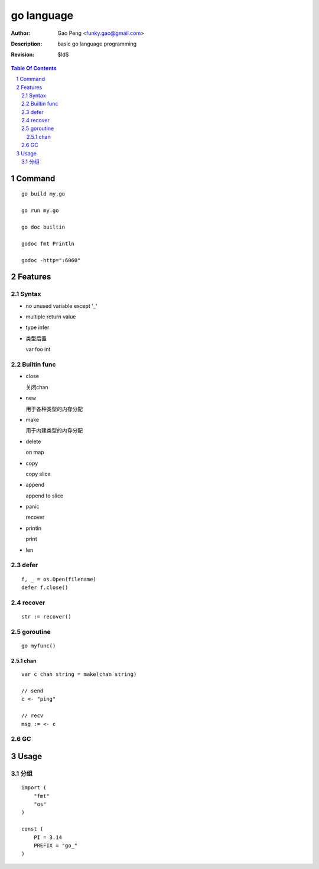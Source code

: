 ===========
go language
===========

:Author: Gao Peng <funky.gao@gmail.com>
:Description: basic go language programming
:Revision: $Id$

.. contents:: Table Of Contents
.. section-numbering::

Command
=======

::

    go build my.go

    go run my.go

    go doc builtin

    godoc fmt Println

    godoc -http=":6060"


Features
========

Syntax
------

- no unused variable except '_'

- multiple return value

- type infer

- 类型后置

  var foo int


Builtin func
------------

- close

  关闭chan

- new

  用于各种类型的内存分配

- make

  用于内建类型的内存分配

- delete

  on map

- copy

  copy slice

- append

  append to slice

- panic

  recover

- println

  print

- len


defer
-----

::

    f, _ = os.Open(filename)
    defer f.close()


recover
-------

::

    str := recover()

goroutine
---------

::

    go myfunc()


chan
^^^^

::

    var c chan string = make(chan string)

    // send
    c <- "ping"

    // recv
    msg := <- c


GC
--


Usage
=====

分组
--------

::

    import (
        "fmt"
        "os"
    )

    const (
        PI = 3.14
        PREFIX = "go_"
    )
